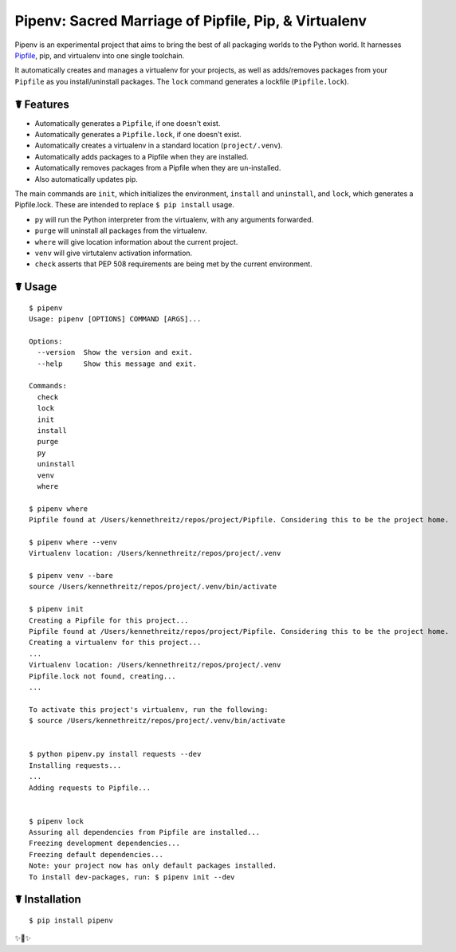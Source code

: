 Pipenv: Sacred Marriage of Pipfile, Pip, & Virtualenv 
=====================================================

Pipenv is an experimental project that aims to bring the best of all packaging worlds to the Python world. It harnesses `Pipfile <https://github.com/pypa/pipfile>`_, pip, and virtualenv into one single toolchain.

It automatically creates and manages a virtualenv for your projects, as well as adds/removes packages from your ``Pipfile`` as you install/uninstall packages. The ``lock`` command generates a lockfile (``Pipfile.lock``).

☤ Features
----------

- Automatically generates a ``Pipfile``, if one doesn't exist.
- Automatically generates a ``Pipfile.lock``, if one doesn't exist. 
- Automatically creates a virtualenv in a standard location (``project/.venv``).
- Automatically adds packages to a Pipfile when they are installed.
- Automatically removes packages from a Pipfile when they are un-installed. 
- Also automatically updates pip.

The main commands are ``init``, which initializes the environment, ``install`` and ``uninstall``, and ``lock``, which generates a Pipfile.lock. These are intended to replace ``$ pip install`` usage. 

- ``py`` will run the Python interpreter from the virtualenv, with any arguments forwarded.
- ``purge`` will uninstall all packages from the virtualenv.
- ``where`` will give location information about the current project. 
- ``venv`` will give virtutalenv activation information. 
- ``check`` asserts that PEP 508 requirements are being met by the current environment. 

☤ Usage
-------

::

    $ pipenv
    Usage: pipenv [OPTIONS] COMMAND [ARGS]...

    Options:
      --version  Show the version and exit.
      --help     Show this message and exit.

    Commands:
      check
      lock
      init
      install
      purge
      py
      uninstall
      venv
      where
      
    $ pipenv where
    Pipfile found at /Users/kennethreitz/repos/project/Pipfile. Considering this to be the project home.

    $ pipenv where --venv
    Virtualenv location: /Users/kennethreitz/repos/project/.venv
    
    $ pipenv venv --bare
    source /Users/kennethreitz/repos/project/.venv/bin/activate

    $ pipenv init
    Creating a Pipfile for this project...
    Pipfile found at /Users/kennethreitz/repos/project/Pipfile. Considering this to be the project home.
    Creating a virtualenv for this project...
    ...
    Virtualenv location: /Users/kennethreitz/repos/project/.venv
    Pipfile.lock not found, creating...
    ...
    
    To activate this project's virtualenv, run the following:
    $ source /Users/kennethreitz/repos/project/.venv/bin/activate


    $ python pipenv.py install requests --dev
    Installing requests...
    ...
    Adding requests to Pipfile...


    $ pipenv lock
    Assuring all dependencies from Pipfile are installed...
    Freezing development dependencies...
    Freezing default dependencies...
    Note: your project now has only default packages installed.
    To install dev-packages, run: $ pipenv init --dev


☤ Installation
--------------

::

    $ pip install pipenv
    
✨🍰✨
